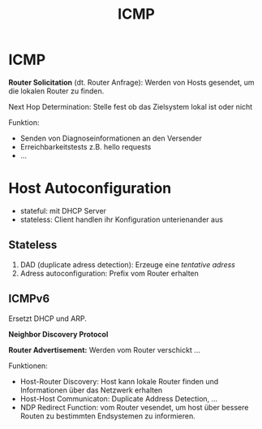 #+TITLE: ICMP
#+STARTUP: content
#+STARTUP: latexpreview
#+STARTUP: inlineimages

* ICMP

*Router Solicitation* (dt. Router Anfrage): Werden von Hosts gesendet, um
die lokalen Router zu finden.

Next Hop Determination: Stelle fest ob das Zielsystem lokal ist oder nicht

Funktion:

- Senden von Diagnoseinformationen an den Versender
- Erreichbarkeitstests z.B. hello requests
- ...

* Host Autoconfiguration

- stateful: mit DHCP Server
- stateless: Client handlen ihr Konfiguration unterienander aus

** Stateless

1. DAD (duplicate adress detection): Erzeuge eine /tentative adress/
2. Adress autoconfiguration: Prefix vom Router erhalten

** ICMPv6

Ersetzt DHCP und ARP.

*Neighbor Discovery Protocol* 

*Router Advertisement:* Werden vom Router verschickt ...

Funktionen:

- Host-Router Discovery: Host kann lokale Router finden und
  Informationen über das Netzwerk erhalten
- Host-Host Communicaton: Duplicate Address Detection, ...
- NDP Redirect Function: vom Router vesendet, um host über bessere
  Routen zu bestimmten Endsystemen zu informieren.
